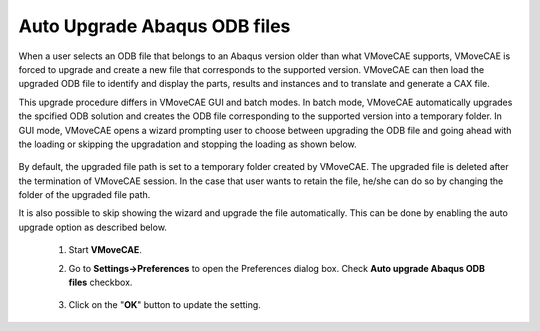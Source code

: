 Auto Upgrade Abaqus ODB files
=============================

When a user selects an ODB file that belongs to an Abaqus version older than
what VMoveCAE supports, VMoveCAE is forced to upgrade and create a new file
that corresponds to the supported version. VMoveCAE can then load the upgraded
ODB file to identify and display the parts, results and instances and to
translate and generate a CAX file.

This upgrade procedure differs in VMoveCAE
GUI and batch modes. In batch mode, VMoveCAE automatically upgrades the
spcified ODB solution and creates the ODB file corresponding to the supported
version into a temporary folder. In GUI mode, VMoveCAE opens a wizard
prompting user to choose between upgrading the ODB file and going ahead with
the loading or skipping the upgradation and stopping the loading as shown
below.

               |Odb_upgrade_wizard|

By default, the upgraded file path is set to a temporary folder created by
VMoveCAE. The upgraded file is deleted after the termination of VMoveCAE
session. In the case that user wants to retain the file, he/she can do so by
changing the folder of the upgraded file path.

It is also possible to skip showing the wizard and upgrade the file
automatically. This can be done by enabling the auto upgrade option as
described below.

   #. Start **VMoveCAE**.
  
   #. Go to **Settings->Preferences** to open the Preferences dialog box.
      Check **Auto upgrade Abaqus ODB files** checkbox. 
  
        |ODB_auto_upgrade|

   #. Click on the "**OK**" button to update the setting.

.. |Odb_upgrade_wizard| image:: images/odb-upgrade-wizard.png
.. |Odb_auto_upgrade| image:: images/enable-odb-auto-upgrade.png
